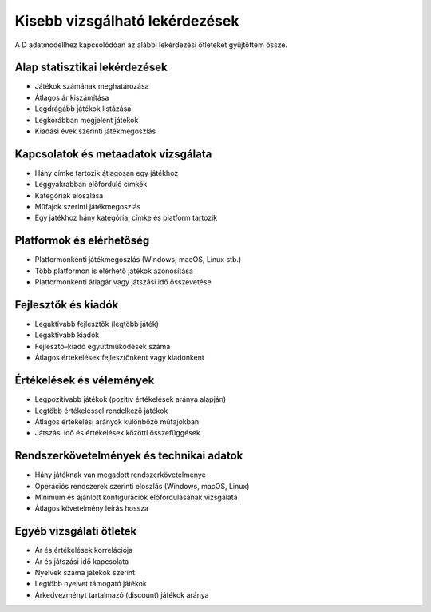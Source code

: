 Kisebb vizsgálható lekérdezések
================================

A D adatmodellhez kapcsolódóan az alábbi lekérdezési ötleteket gyűjtöttem össze.

Alap statisztikai lekérdezések
-------------------------------
- Játékok számának meghatározása
- Átlagos ár kiszámítása
- Legdrágább játékok listázása
- Legkorábban megjelent játékok
- Kiadási évek szerinti játékmegoszlás

Kapcsolatok és metaadatok vizsgálata
------------------------------------
- Hány címke tartozik átlagosan egy játékhoz
- Leggyakrabban előforduló címkék
- Kategóriák eloszlása
- Műfajok szerinti játékmegoszlás
- Egy játékhoz hány kategória, címke és platform tartozik

Platformok és elérhetőség
-------------------------
- Platformonkénti játékmegoszlás (Windows, macOS, Linux stb.)
- Több platformon is elérhető játékok azonosítása
- Platformonkénti átlagár vagy játszási idő összevetése

Fejlesztők és kiadók
--------------------
- Legaktívabb fejlesztők (legtöbb játék)
- Legaktívabb kiadók
- Fejlesztő–kiadó együttműködések száma
- Átlagos értékelések fejlesztőnként vagy kiadónként

Értékelések és vélemények
-------------------------
- Legpozitívabb játékok (pozitív értékelések aránya alapján)
- Legtöbb értékeléssel rendelkező játékok
- Átlagos értékelési arányok különböző műfajokban
- Játszási idő és értékelések közötti összefüggések

Rendszerkövetelmények és technikai adatok
-----------------------------------------
- Hány játéknak van megadott rendszerkövetelménye
- Operációs rendszerek szerinti eloszlás (Windows, macOS, Linux)
- Minimum és ajánlott konfigurációk előfordulásának vizsgálata
- Átlagos követelmény leírás hossza

Egyéb vizsgálati ötletek
------------------------
- Ár és értékelések korrelációja
- Ár és játszási idő kapcsolata
- Nyelvek száma játékok szerint
- Legtöbb nyelvet támogató játékok
- Árkedvezményt tartalmazó (discount) játékok aránya

